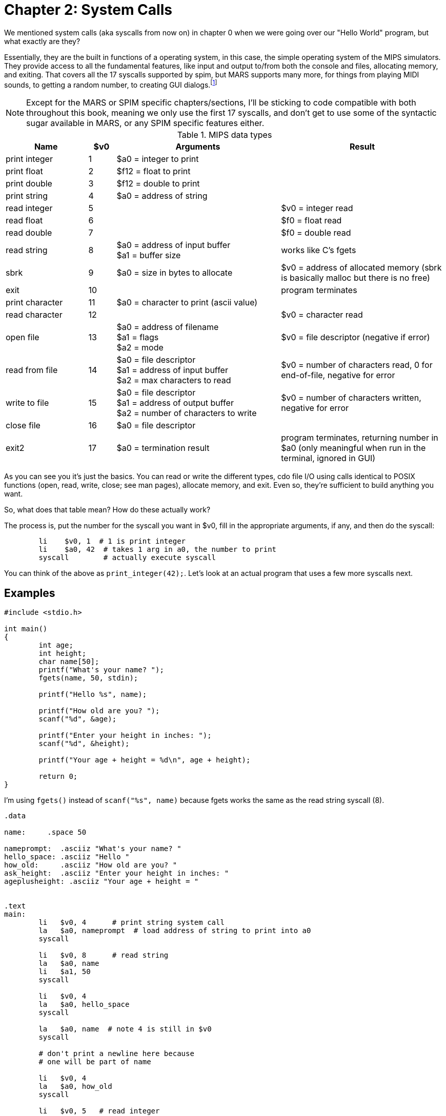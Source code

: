 :source-highlighter: pygments

:mars_syscalls: footnote:[https://courses.missouristate.edu/KenVollmar/mars/Help/SyscallHelp.html]

= Chapter 2: System Calls

We mentioned system calls (aka syscalls from now on) in chapter 0 when we were
going over our "Hello World" program, but what exactly are they?

Essentially, they are the built in functions of a operating system, in this case,
the simple operating system of the MIPS simulators.  They provide access to all the
fundamental features, like input and output to/from both the console and files,
allocating memory, and exiting.  That covers all the 17 syscalls supported by spim,
but MARS supports many more, for things from playing MIDI sounds, to getting a random
number, to creating GUI dialogs.{mars_syscalls}

NOTE: Except for the MARS or SPIM specific chapters/sections, I'll be sticking to code
compatible with both throughout this book, meaning we only use the first 17 syscalls,
and don't get to use some of the syntactic sugar available in MARS, or any SPIM
specific features either.

.SPIM supported syscalls
.MIPS data types
[cols="3,1,6,6"]
|===
| Name | $v0 | Arguments | Result

| print integer | 1 | $a0 = integer to print |

| print float | 2 | $f12 = float to print |

| print double | 3 | $f12 = double to print |

| print string | 4 | $a0 = address of string |

| read integer | 5 | | $v0 = integer read

| read float | 6 | |$f0 = float read

| read double | 7 | | $f0 = double read

| read string | 8 | $a0 = address of input buffer +
$a1 = buffer size | works like C's fgets

| sbrk | 9 | $a0 = size in bytes to allocate | $v0 = address of allocated memory (sbrk is basically malloc but there is no free)

| exit | 10 | | program terminates

| print character | 11 | $a0 = character to print (ascii value) |

| read character | 12 | | $v0 = character read

| open file | 13 | $a0 = address of filename +
$a1 = flags +
$a2 = mode | $v0 = file descriptor (negative if error)

| read from file | 14 | $a0 = file descriptor +
$a1 = address of input buffer +
$a2 = max characters to read | $v0 = number of characters read, 0 for end-of-file, negative for error

| write to file | 15 | $a0 = file descriptor +
$a1 = address of output buffer +
$a2 = number of characters to write | $v0 = number of characters written, negative for error

| close file | 16 | $a0 = file descriptor |

| exit2 | 17 | $a0 = termination result | program terminates, returning number in $a0 (only meaningful when run in the terminal, ignored in GUI)

|===

As you can see you it's just the basics.  You can read or write the different types,
cdo file I/O using calls identical to POSIX functions (open, read, write, close;
see man pages), allocate memory, and exit.  Even so, they're sufficient to build
anything you want.

So, what does that table mean?  How do these actually work?

The process is, put the number for the syscall you want in $v0, fill in the appropriate
arguments, if any, and then do the syscall:

[source,mips,linenums]
----
	li    $v0, 1  # 1 is print integer
	li    $a0, 42  # takes 1 arg in a0, the number to print
	syscall        # actually execute syscall
----

You can think of the above as `print_integer(42);`.  Let's look at an actual
program that uses a few more syscalls next.

== Examples

[source,c,linenums]
----
#include <stdio.h>

int main()
{
	int age;
	int height;
	char name[50];
	printf("What's your name? ");
	fgets(name, 50, stdin);

	printf("Hello %s", name);

	printf("How old are you? ");
	scanf("%d", &age);

	printf("Enter your height in inches: ");
	scanf("%d", &height);

	printf("Your age + height = %d\n", age + height);

	return 0;
}
----

I'm using `fgets()` instead of `scanf("%s", name)` because fgets works the same as the
read string syscall (8).

[source,mips,linenums]
----
.data

name:     .space 50

nameprompt:  .asciiz "What's your name? "
hello_space: .asciiz "Hello "
how_old:     .asciiz "How old are you? "
ask_height:  .asciiz "Enter your height in inches: "
ageplusheight: .asciiz "Your age + height = "


.text
main:
	li   $v0, 4      # print string system call
	la   $a0, nameprompt  # load address of string to print into a0
	syscall

	li   $v0, 8      # read string
	la   $a0, name
	li   $a1, 50
	syscall

	li   $v0, 4
	la   $a0, hello_space
	syscall

	la   $a0, name  # note 4 is still in $v0
	syscall

	# don't print a newline here because
	# one will be part of name

	li   $v0, 4
	la   $a0, how_old
	syscall

	li   $v0, 5   # read integer
	syscall
	move $t0, $v0  # save age in t0

	li   $v0, 4
	la   $a0, ask_height
	syscall

	li   $v0, 5   # read integer
	syscall
	add  $t0, $t0, $v0 # t0 += height


	li   $v0, 4
	la   $a0, ageplusheight
	syscall

	li   $v0, 1  # print int
	move $a0, $t0  # a0 = age + height
	syscall
	
	# print newline
	li   $v0, 11   # print char
	li   $a0, 10   # ascii value of '\n'
	syscall


	li   $v0, 10     # exit syscall
	syscall
----

There a few things to note from the example.

We don't declare global variables for age or height.  We could, but there's no reason
to since we have to have them in registers to do the addition anyway.  So we just
copy/save height to $t0 so we can use $v0 for overwrite $v0 for 2 more syscalls,
then add age to t0.

This is generally how it works.  Use registers for local variables unless
required to do otherwise.  We'll cover more about register use when we
cover the MIPS calling convention.

Another thing is when we print their name, we don't put 4 in $v0 again because it
is still/already 4 from the lines above.  Unless the syscall says it writes to $v0
you can assume it is unmodified.

Lastly, many people will declare a string `"\n"` and use print string to print a newline,
but it's easier to just use the print char syscall as we do just before exiting.




